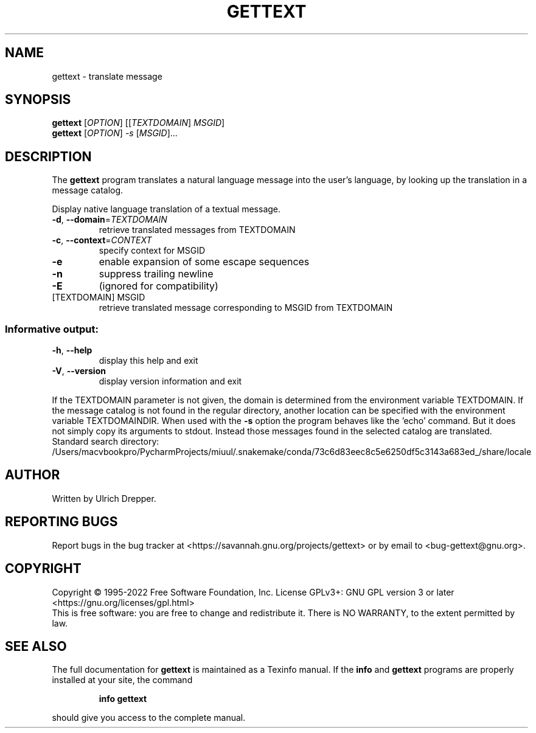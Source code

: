 .\" DO NOT MODIFY THIS FILE!  It was generated by help2man 1.47.6.
.TH GETTEXT "1" "October 2022" "GNU gettext-runtime 0.21.1" "User Commands"
.SH NAME
gettext \- translate message
.SH SYNOPSIS
.B gettext
[\fI\,OPTION\/\fR] [[\fI\,TEXTDOMAIN\/\fR] \fI\,MSGID\/\fR]
.br
.B gettext
[\fI\,OPTION\/\fR] \fI\,-s \/\fR[\fI\,MSGID\/\fR]...
.SH DESCRIPTION
.\" Add any additional description here
The \fBgettext\fP program translates a natural language message into the
user's language, by looking up the translation in a message catalog.
.PP
Display native language translation of a textual message.
.TP
\fB\-d\fR, \fB\-\-domain\fR=\fI\,TEXTDOMAIN\/\fR
retrieve translated messages from TEXTDOMAIN
.TP
\fB\-c\fR, \fB\-\-context\fR=\fI\,CONTEXT\/\fR
specify context for MSGID
.TP
\fB\-e\fR
enable expansion of some escape sequences
.TP
\fB\-n\fR
suppress trailing newline
.TP
\fB\-E\fR
(ignored for compatibility)
.TP
[TEXTDOMAIN] MSGID
retrieve translated message corresponding
to MSGID from TEXTDOMAIN
.SS "Informative output:"
.TP
\fB\-h\fR, \fB\-\-help\fR
display this help and exit
.TP
\fB\-V\fR, \fB\-\-version\fR
display version information and exit
.PP
If the TEXTDOMAIN parameter is not given, the domain is determined from the
environment variable TEXTDOMAIN.  If the message catalog is not found in the
regular directory, another location can be specified with the environment
variable TEXTDOMAINDIR.
When used with the \fB\-s\fR option the program behaves like the 'echo' command.
But it does not simply copy its arguments to stdout.  Instead those messages
found in the selected catalog are translated.
Standard search directory: /Users/macvbookpro/PycharmProjects/miuul/.snakemake/conda/73c6d83eec8c5e6250df5c3143a683ed_/share/locale
.SH AUTHOR
Written by Ulrich Drepper.
.SH "REPORTING BUGS"
Report bugs in the bug tracker at <https://savannah.gnu.org/projects/gettext>
or by email to <bug\-gettext@gnu.org>.
.SH COPYRIGHT
Copyright \(co 1995\-2022 Free Software Foundation, Inc.
License GPLv3+: GNU GPL version 3 or later <https://gnu.org/licenses/gpl.html>
.br
This is free software: you are free to change and redistribute it.
There is NO WARRANTY, to the extent permitted by law.
.SH "SEE ALSO"
The full documentation for
.B gettext
is maintained as a Texinfo manual.  If the
.B info
and
.B gettext
programs are properly installed at your site, the command
.IP
.B info gettext
.PP
should give you access to the complete manual.
